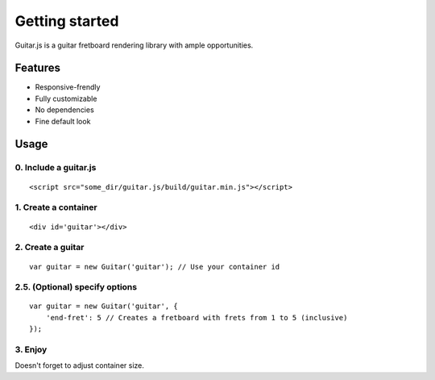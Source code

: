 Getting started
===============

Guitar.js is a guitar fretboard rendering library with ample opportunities.

Features
--------

* Responsive-frendly
* Fully customizable
* No dependencies
* Fine default look

Usage
-----

0. Include a guitar.js
~~~~~~~~~~
::

    <script src="some_dir/guitar.js/build/guitar.min.js"></script>

1. Create a container
~~~~~~~~~~
::

    <div id='guitar'></div>

2. Create a guitar
~~~~~~~~~~
::

    var guitar = new Guitar('guitar'); // Use your container id

2.5. (Optional) specify options
~~~~~~~~~~
::

    var guitar = new Guitar('guitar', {
        'end-fret': 5 // Creates a fretboard with frets from 1 to 5 (inclusive)
    });

3. Enjoy
~~~~~~~~~~
Doesn't forget to adjust container size.
